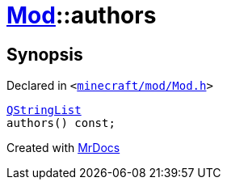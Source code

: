 [#Mod-authors]
= xref:Mod.adoc[Mod]::authors
:relfileprefix: ../
:mrdocs:


== Synopsis

Declared in `&lt;https://github.com/PrismLauncher/PrismLauncher/blob/develop/launcher/minecraft/mod/Mod.h#L68[minecraft&sol;mod&sol;Mod&period;h]&gt;`

[source,cpp,subs="verbatim,replacements,macros,-callouts"]
----
xref:QStringList.adoc[QStringList]
authors() const;
----



[.small]#Created with https://www.mrdocs.com[MrDocs]#
